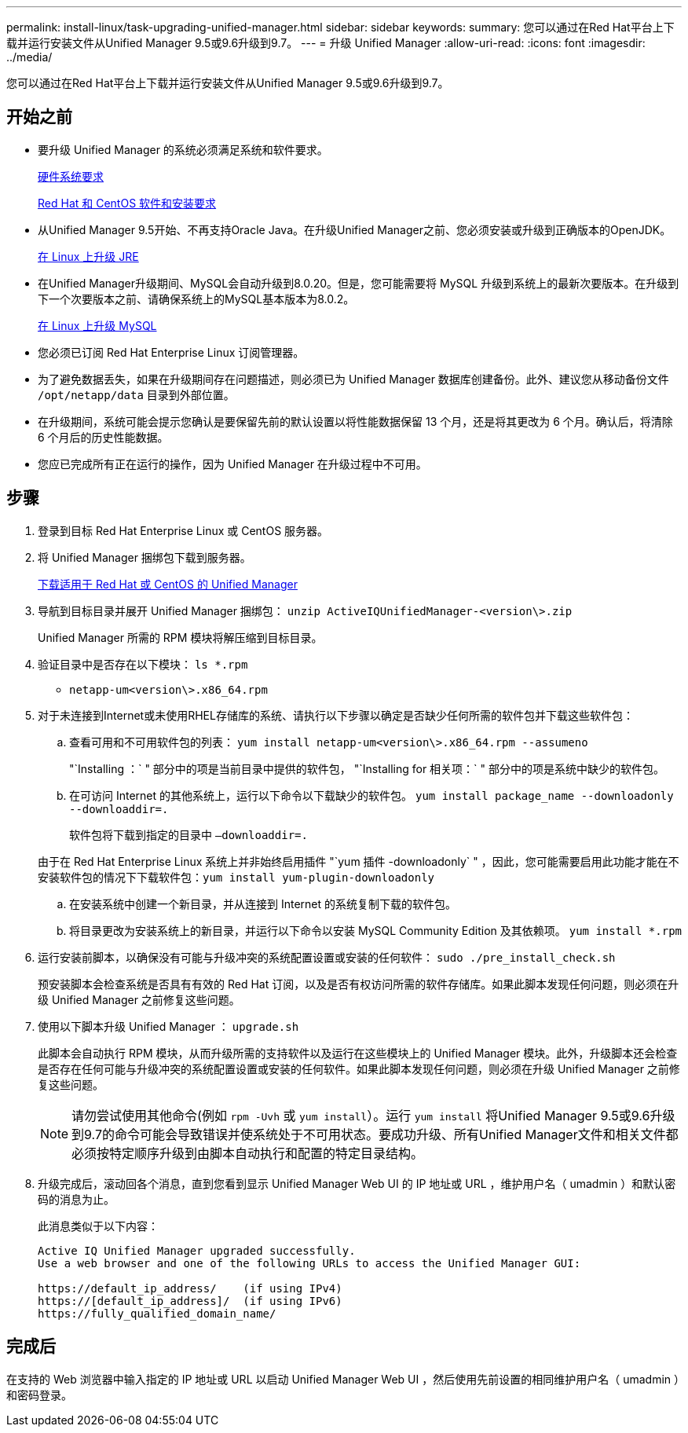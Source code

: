 ---
permalink: install-linux/task-upgrading-unified-manager.html 
sidebar: sidebar 
keywords:  
summary: 您可以通过在Red Hat平台上下载并运行安装文件从Unified Manager 9.5或9.6升级到9.7。 
---
= 升级 Unified Manager
:allow-uri-read: 
:icons: font
:imagesdir: ../media/


[role="lead"]
您可以通过在Red Hat平台上下载并运行安装文件从Unified Manager 9.5或9.6升级到9.7。



== 开始之前

* 要升级 Unified Manager 的系统必须满足系统和软件要求。
+
xref:concept-virtual-infrastructure-or-hardware-system-requirements.adoc[硬件系统要求]

+
xref:reference-red-hat-and-centos-software-and-installation-requirements.adoc[Red Hat 和 CentOS 软件和安装要求]

* 从Unified Manager 9.5开始、不再支持Oracle Java。在升级Unified Manager之前、您必须安装或升级到正确版本的OpenJDK。
+
xref:task-upgrading-openjdk-on-linux-ocum.adoc[在 Linux 上升级 JRE]

* 在Unified Manager升级期间、MySQL会自动升级到8.0.20。但是，您可能需要将 MySQL 升级到系统上的最新次要版本。在升级到下一个次要版本之前、请确保系统上的MySQL基本版本为8.0.2。
+
xref:task-upgrading-mysql-on-linux.adoc[在 Linux 上升级 MySQL]

* 您必须已订阅 Red Hat Enterprise Linux 订阅管理器。
* 为了避免数据丢失，如果在升级期间存在问题描述，则必须已为 Unified Manager 数据库创建备份。此外、建议您从移动备份文件 `/opt/netapp/data` 目录到外部位置。
* 在升级期间，系统可能会提示您确认是要保留先前的默认设置以将性能数据保留 13 个月，还是将其更改为 6 个月。确认后，将清除 6 个月后的历史性能数据。
* 您应已完成所有正在运行的操作，因为 Unified Manager 在升级过程中不可用。




== 步骤

. 登录到目标 Red Hat Enterprise Linux 或 CentOS 服务器。
. 将 Unified Manager 捆绑包下载到服务器。
+
xref:task-downloading-unified-manager.adoc[下载适用于 Red Hat 或 CentOS 的 Unified Manager]

. 导航到目标目录并展开 Unified Manager 捆绑包： `unzip ActiveIQUnifiedManager-<version\>.zip`
+
Unified Manager 所需的 RPM 模块将解压缩到目标目录。

. 验证目录中是否存在以下模块： `ls *.rpm`
+
** `netapp-um<version\>.x86_64.rpm`


. 对于未连接到Internet或未使用RHEL存储库的系统、请执行以下步骤以确定是否缺少任何所需的软件包并下载这些软件包：
+
.. 查看可用和不可用软件包的列表： `yum install netapp-um<version\>.x86_64.rpm --assumeno`
+
"`Installing ：` " 部分中的项是当前目录中提供的软件包， "`Installing for 相关项：` " 部分中的项是系统中缺少的软件包。

.. 在可访问 Internet 的其他系统上，运行以下命令以下载缺少的软件包。 `yum install package_name --downloadonly --downloaddir=.`
+
软件包将下载到指定的目录中 `–downloaddir=.`

+
由于在 Red Hat Enterprise Linux 系统上并非始终启用插件 "`yum 插件 -downloadonly` " ，因此，您可能需要启用此功能才能在不安装软件包的情况下下载软件包：``yum install yum-plugin-downloadonly``

.. 在安装系统中创建一个新目录，并从连接到 Internet 的系统复制下载的软件包。
.. 将目录更改为安装系统上的新目录，并运行以下命令以安装 MySQL Community Edition 及其依赖项。 `yum install *.rpm`


. 运行安装前脚本，以确保没有可能与升级冲突的系统配置设置或安装的任何软件： `sudo ./pre_install_check.sh`
+
预安装脚本会检查系统是否具有有效的 Red Hat 订阅，以及是否有权访问所需的软件存储库。如果此脚本发现任何问题，则必须在升级 Unified Manager 之前修复这些问题。

. 使用以下脚本升级 Unified Manager ： `upgrade.sh`
+
此脚本会自动执行 RPM 模块，从而升级所需的支持软件以及运行在这些模块上的 Unified Manager 模块。此外，升级脚本还会检查是否存在任何可能与升级冲突的系统配置设置或安装的任何软件。如果此脚本发现任何问题，则必须在升级 Unified Manager 之前修复这些问题。

+
[NOTE]
====
请勿尝试使用其他命令(例如 `rpm -Uvh` 或 `yum install`）。运行 `yum install` 将Unified Manager 9.5或9.6升级到9.7的命令可能会导致错误并使系统处于不可用状态。要成功升级、所有Unified Manager文件和相关文件都必须按特定顺序升级到由脚本自动执行和配置的特定目录结构。

====
. 升级完成后，滚动回各个消息，直到您看到显示 Unified Manager Web UI 的 IP 地址或 URL ，维护用户名（ umadmin ）和默认密码的消息为止。
+
此消息类似于以下内容：

+
[listing]
----
Active IQ Unified Manager upgraded successfully.
Use a web browser and one of the following URLs to access the Unified Manager GUI:

https://default_ip_address/    (if using IPv4)
https://[default_ip_address]/  (if using IPv6)
https://fully_qualified_domain_name/
----




== 完成后

在支持的 Web 浏览器中输入指定的 IP 地址或 URL 以启动 Unified Manager Web UI ，然后使用先前设置的相同维护用户名（ umadmin ）和密码登录。
